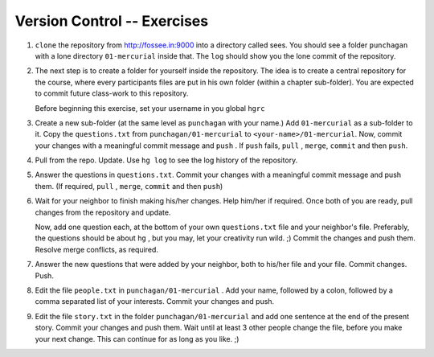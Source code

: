 ==============================
 Version Control -- Exercises
==============================

1. ``clone`` the repository from http://fossee.in:9000 into a directory
   called sees. You should see a folder ``punchagan`` with a lone directory
   ``01-mercurial`` inside that. The ``log`` should show you the lone commit
   of the repository. 

#. The next step is to create a folder for yourself inside the repository.
   The idea is to create a central repository for the course, where every
   participants files are put in his own folder (within a chapter
   sub-folder). You are expected to commit future class-work to this
   repository. 

   Before beginning this exercise, set your username in you global ``hgrc`` 

#. Create a new sub-folder (at the same level as ``punchagan`` with your
   name.) Add ``01-mercurial`` as a sub-folder to it. Copy the
   ``questions.txt`` from ``punchagan/01-mercurial`` to
   ``<your-name>/01-mercurial``. Now, commit your changes with a meaningful
   commit message and ``push`` . If ``push`` fails, ``pull`` , ``merge``,
   ``commit`` and then ``push``.

#. Pull from the repo. Update. Use ``hg log`` to see the log history of the
   repository.

#. Answer the questions in ``questions.txt``. Commit your changes with a
   meaningful commit message and push them. (If required, ``pull`` ,
   ``merge``, ``commit`` and then ``push``)

#. Wait for your neighbor to finish making his/her changes. Help him/her if
   required. Once both of you are ready, pull changes from the repository and
   update. 

   Now, add one question each, at the bottom of your own ``questions.txt``
   file and your neighbor's file. Preferably, the questions should be about
   ``hg`` , but you may, let your creativity run wild. ;) Commit the changes
   and push them. Resolve merge conflicts, as required.

#. Answer the new questions that were added by your neighbor, both to his/her
   file and your file. Commit changes. Push.

#. Edit the file ``people.txt`` in ``punchagan/01-mercurial`` . Add your
   name, followed by a colon, followed by a comma separated list of your
   interests. Commit your changes and push.

#. Edit the file ``story.txt`` in the folder ``punchagan/01-mercurial`` and
   add one sentence at the end of the present story. Commit your changes and
   push them. Wait until at least 3 other people change the file, before you
   make your next change. This can continue for as long as you like. ;)

.. 
   Local Variables:
   mode: rst
   indent-tabs-mode: nil
   sentence-end-double-space: nil
   fill-column: 77
   End:

